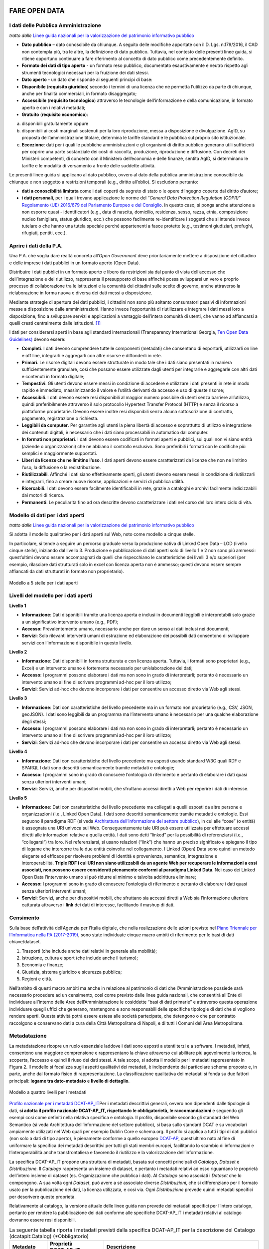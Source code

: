 FARE OPEN DATA
==============

I dati delle Pubblica Amministrazione
-------------------------------------


*tratto dalle* `Linee guida nazionali per la valorizzazione del patrimonio informativo pubblico <http://lg-patrimonio-pubblico.readthedocs.io/it/latest/>`__ 

-  **Dato pubblico** – dato conoscibile da chiunque. A seguito delle modifiche apportate con il D. Lgs. n.179/2016, il CAD non contempla più, tra le altre, la definizione di dato pubblico. Tuttavia, nel contesto delle presenti linee guida, si ritiene opportuno continuare a fare riferimento al concetto di dato pubblico come precedentemente definito.
-  **Formato dei dati di tipo aperto** - un formato reso pubblico, documentato esaustivamente e neutro rispetto agli strumenti tecnologici necessari per la fruizione dei dati stessi.
-  **Dato aperto** - un dato che risponde ai seguenti principi di base:
-  **Disponibile** (**requisito giuridico**) secondo i termini di una licenza che ne permetta l’utilizzo da parte di chiunque, anche per finalità commerciali, in formato disaggregato;
-  **Accessibile** (**requisito tecnologico**) attraverso le tecnologie dell’informazione e della comunicazione, in formato aperto e con i relativi metadati;
-  **Gratuito** (**requisito economico**):

a) disponibili gratuitamente oppure
b) disponibili ai costi marginali sostenuti per la loro riproduzione, messa a disposizione e divulgazione. AgID, su proposta dell’amministrazione titolare, determina le tariffe standard e le pubblica sul proprio sito istituzionale.
c) **Eccezione**: dati per i quali le pubbliche amministrazioni e gli organismi di diritto pubblico generano utili sufficienti per coprire una parte sostanziale dei costi di raccolta, produzione, riproduzione e diffusione. Con decreti dei Ministeri competenti, di concerto con il Ministero dell’economia e delle finanze, sentita AgID, si determinano le tariffe e le modalità di versamento a fronte delle suddette attività.

Le presenti linee guida si applicano al dato pubblico, ovvero al dato della pubblica amministrazione conoscibile da chiunque e non soggetto a restrizioni temporali (e.g., diritto all’oblio). Si escludono pertanto:

-  **dati a conoscibilità limitata** come i dati coperti da segreto di stato o le opere d’ingegno coperte dal diritto d’autore;
-  **i dati personali**, per i quali trovano applicazione le norme del “\ *General Data Protection Regulation (GDPR)*\ ” `Regolamento (UE) 2016/679 del Parlamento Europeo e del Consiglio <https://eur-lex.europa.eu/legal-content/IT/TXT/?uri=celex%3A32016R0679>`__. In questo caso, si ponga anche attenzione a non esporre quasi - identificatori (e.g., data di nascita, domicilio, residenza, sesso, razza, etnia, composizione nucleo famigliare, status giuridico, ecc.) che possono facilmente re-identificare i soggetti che si intende invece tutelare o che hanno una tutela speciale perché appartenenti a fasce protette (e.g., testimoni giudiziari, profughi, rifugiati, pentiti, ecc.).

Aprire i dati della P.A.
------------------------

Una P.A. che voglia dare realtà concreta all’\ *Open Government* deve prioritariamente mettere a disposizione del cittadino e delle imprese i dati pubblici in un formato aperto (Open Data).

Distribuire i dati pubblici in un formato aperto e libero da restrizioni sia dal punto di vista dell’accesso che dell’integrazione e del riutilizzo, rappresenta il presupposto di base affinché possa svilupparsi un vero e proprio processo di collaborazione tra le istituzioni e la comunità dei cittadini sulle scelte di governo, anche attraverso la rielaborazione in forma nuova e diversa dei dati messi a disposizione.

Mediante strategie di apertura dei dati pubblici, i cittadini non sono più soltanto consumatori passivi di informazioni messe a disposizione dalle amministrazioni. Hanno invece l’opportunità di riutilizzare e integrare i dati messi loro a disposizione, fino a sviluppare servizi e applicazioni a vantaggio dell’intera comunità di utenti, che vanno ad affiancarsi a quelli creati centralmente dalle istituzioni. [1]_

I dati per considerarsi aperti in base agli standard internazionali (Transparency International Georgia, 
`Ten Open Data Guidelines) <http://transparency.ge/en/ten-open-data-guidelines>`__ devono essere:

-  **Completi**. I dati devono comprendere tutte le componenti (metadati) che consentano di esportarli, utilizzarli on line e off line, integrarli e aggregarli con altre risorse e diffonderli in rete.
-  **Primari**. Le risorse digitali devono essere strutturate in modo tale che i dati siano presentati in maniera sufficientemente granulare, così che possano essere utilizzate dagli utenti per integrarle e aggregarle con altri dati e contenuti in formato digitale;
-  **Tempestivi**. Gli utenti devono essere messi in condizione di accedere e utilizzare i dati presenti in rete in modo rapido e immediato, massimizzando il valore e l’utilità derivanti da accesso e uso di queste risorse;
-  **Accessibili**. I dati devono essere resi disponibili al maggior numero possibile di utenti senza barriere all’utilizzo, quindi preferibilmente attraverso il solo protocollo Hypertext Transfer Protocol (HTTP) e senza il ricorso a piattaforme proprietarie. Devono essere inoltre resi disponibili senza alcuna sottoscrizione di contratto, pagamento, registrazione o richiesta.
-  **Leggibili da computer**. Per garantire agli utenti la piena libertà di accesso e soprattutto di utilizzo e integrazione dei contenuti digitali, è necessario che i dati siano processabili in automatico dal computer.
-  **In formati non proprietari**. I dati devono essere codificati in formati aperti e pubblici, sui quali non vi siano entità (aziende o organizzazioni) che ne abbiano il controllo esclusivo. Sono preferibili i formati con le codifiche più semplici e maggiormente supportati.
-  **Liberi da licenze che ne limitino l’uso**. I dati aperti devono essere caratterizzati da licenze che non ne limitino l’uso, la diffusione o la redistribuzione.
-  **Riutilizzabili**. Affinché i dati siano effettivamente aperti, gli utenti devono essere messi in condizione di riutilizzarli e integrarli, fino a creare nuove risorse, applicazioni e servizi di pubblica utilità.
-  **Ricercabili**. I dati devono essere facilmente identificabili in rete, grazie a cataloghi e archivi facilmente indicizzabili dai motori di ricerca.
-  **Permanenti**. Le peculiarità fino ad ora descritte devono caratterizzare i dati nel corso del loro intero ciclo di vita.

Modello di dati per i dati aperti
---------------------------------

*tratto dalle* `Linee guida nazionali per la valorizzazione del patrimonio informativo pubblico <http://lg-patrimonio-pubblico.readthedocs.io/it/latest/>`__

Si adotta il modello qualitativo per i dati aperti sul Web, noto come modello a cinque stelle.

In particolare, si tende a seguire un percorso graduale verso la produzione nativa di Linked Open Data – LOD (livello cinque stelle), iniziando dal livello 3. Produzione e pubblicazione di dati aperti solo di livello 1 e 2 non sono più ammessi: quest’ultimi devono essere accompagnati da quelli che rispecchiano le caratteristiche dei livelli 3 e/o superiori (per esempio, rilasciare dati strutturati solo in excel con licenza aperta non è ammesso; questi devono essere sempre affiancati da dati strutturati in formato non proprietario).

.. figure:: /media/image3.png
   :width: 6.26806in
   :alt: Modello a 5 stelle per i dati aperti
   :height: 4.08889in
   :align: center
   
   Modello a 5 stelle per i dati aperti

Livelli del modello per i dati aperti
-------------------------------------

**Livello 1**

|star1|

-  **Informazione**: Dati disponibili tramite una licenza aperta e inclusi in documenti leggibili e interpretabili solo grazie a un significativo intervento umano (e.g., PDF);
-  **Accesso**: Prevalentemente umano, necessario anche per dare un senso ai dati inclusi nei documenti;
-  **Servizi**: Solo rilevanti interventi umani di estrazione ed elaborazione dei possibili dati consentono di sviluppare servizi con l’informazione disponibile in questo livello.

**Livello 2**

|star2|

-  **Informazione**: Dati disponibili in forma strutturata e con licenza aperta. Tuttavia, i formati sono proprietari (e.g., Excel) e un intervento umano è fortemente necessario per un’elaborazione dei dati;
-  **Accesso**: I programmi possono elaborare i dati ma non sono in grado di interpretarli; pertanto è necessario un intervento umano al fine di scrivere programmi ad-hoc per il loro utilizzo;
-  **Servizi**: Servizi ad-hoc che devono incorporare i dati per consentire un accesso diretto via Web agli stessi.

**Livello 3**

|star3|

-  **Informazione**: Dati con caratteristiche del livello precedente ma in un formato non proprietario (e.g., CSV, JSON, geoJSON). I dati sono leggibili da un programma ma l’intervento umano è necessario per una qualche elaborazione degli stessi;
-  **Accesso**: I programmi possono elaborare i dati ma non sono in grado di interpretarli; pertanto è necessario un intervento umano al fine di scrivere programmi ad-hoc per il loro utilizzo;
-  **Servizi**: Servizi ad-hoc che devono incorporare i dati per consentire un accesso diretto via Web agli stessi.

**Livello 4**

|star4|

-  **Informazione**: Dati con caratteristiche del livello precedente ma esposti usando standard W3C quali RDF e SPARQL I dati sono descritti semanticamente tramite metadati e ontologie;
-  **Accesso**: I programmi sono in grado di conoscere l’ontologia di riferimento e pertanto di elaborare i dati quasi senza ulteriori interventi umani;
-  **Servizi**: Servizi, anche per dispositivi mobili, che sfruttano accessi diretti a Web per reperire i dati di interesse.

**Livello 5**

|star5|

-  **Informazione**: Dati con caratteristiche del livello precedente ma collegati a quelli esposti da altre persone e organizzazioni (i.e., Linked Open Data). I dati sono descritti semanticamente tramite metadati e ontologie. Essi seguono il paradigma RDF (si veda `Architettura dell’informazione del settore pubblico <http://lg-patrimonio-pubblico.readthedocs.io/it/latest/arch.html>`__), in cui alle “cose” (o entità) è assegnata una URI univoca sul Web. Conseguentemente tale URI può essere utilizzata per effettuare accessi diretti alle informazioni relative a quella entità. I dati sono detti “linked” per la possibilità di referenziarsi (i.e., “collegarsi”) tra loro. Nel referenziarsi, si usano relazioni (“link”) che hanno un preciso significato e spiegano il tipo di legame che intercorre tra le due entità coinvolte nel collegamento. I Linked (Open) Data sono quindi un metodo elegante ed efficace per risolvere problemi di identità e provenienza, semantica, integrazione e interoperabilità. \ **Triple RDF i cui URI non siano utilizzabili da un agente Web per recuperare le informazioni a essi associati, non possono essere considerati pienamente conformi al paradigma Linked Data**. Nei caso dei Linked Open Data l’intervento umano si può ridurre al minimo e talvolta addirittura eliminare;
-  **Accesso**: I programmi sono in grado di conoscere l’ontologia di riferimento e pertanto di elaborare i dati quasi senza ulteriori interventi umani;
-  **Servizi**: Servizi, anche per dispositivi mobili, che sfruttano sia accessi diretti a Web sia l’informazione ulteriore catturata attraverso i \ **link** dei dati di interesse, facilitando il mashup di dati.

Censimento
----------

Sulla base dell’attività dell’Agenzia per l’Italia digitale, che nella realizzazione delle azioni previste nel `Piano Triennale per l’Informatica nella PA (2017-2019) <https://pianotriennale-ict.readthedocs.io/it/latest/doc/04_infrastrutture-immateriali.html#id31>`__, sono state individuate cinque macro ambiti di riferimento per le basi di dati chiave/dataset.

1. Trasporti (che include anche dati relativi in generale alla mobilità);
2. Istruzione, cultura e sport (che include anche il turismo);
3. Economia e finanze;
4. Giustizia, sistema giuridico e sicurezza pubblica;
5. Regioni e città.

Nell’ambito di questi macro ambiti ma anche in relazione al patrimonio di dati che l’Amministrazione possiede sarà necessario procedere ad un censimento, così come previsto dalle linee guida nazionali, che consentirà all’Ente di individuare all’interno delle Aree dell’Amministrazione le cosiddette “basi di dati primarie” e attraverso questa operazione individuare quegli uffici che generano, mantengono e sono responsabili delle specifiche tipologie di dati che si vogliono rendere aperti. Questa attività potrà essere estesa alle società partecipate, che detengono o che per contratto raccolgono e conservano dati a cura della Città Metropolitana di Napoli, e di tutti i Comuni dell’Area Metropolitana.

Metadatazione
-------------

La metadatazione ricopre un ruolo essenziale laddove i dati sono esposti a utenti terzi e a software. I metadati, infatti, consentono una maggiore comprensione e rappresentano la chiave attraverso cui abilitare più agevolmente la ricerca, la scoperta, l’accesso e quindi il riuso dei dati stessi. A tale scopo, si adotta il modello per i metadati rappresentato in Figura 2. Il modello si focalizza sugli aspetti qualitativi dei metadati, è indipendente dal particolare schema proposto e, in parte, anche dal formato fisico di rappresentazione. La classificazione qualitativa dei metadati si fonda su due fattori principali: **legame tra dato-metadato** e **livello di dettaglio**.

.. figure:: /media/image9.png
   :width: 6.26806in
   :height: 4.08889in
   :alt: Modello a quattro livelli per i metadati
   :align: center
   
   Modello a quattro livelli per i metadati

`Profilo nazionale per i metadati DCAT-AP_IT <https://linee-guida-cataloghi-dati-profilo-dcat-ap-it.readthedocs.io/it/latest/dcat-ap_it.html>`__\ Per i metadati descrittivi generali, ovvero non dipendenti dalle tipologie di dati, \ **si adotta il profilo nazionale DCAT-AP_IT, rispettando le obbligatorietà, le raccomandazioni** e seguendo gli esempi così come definiti nella relativa specifica e ontologia. Il profilo, disponibile secondo gli standard del Web Semantico (si veda Architettura dell’informazione del settore pubblico), si basa sullo standard DCAT e su vocabolari ampiamente utilizzati nel Web quali per esempio Dublin Core e schema.org. Il profilo si applica a tutti i tipi di dati pubblici (non solo a dati di tipo aperto), è pienamente conforme a quello europeo \ `DCAT-AP <https://joinup.ec.europa.eu/asset/dcat_application_profile/description>`__, quest’ultimo nato al fine di uniformare la specifica dei metadati descrittivi per tutti gli stati membri europei, facilitando lo scambio di informazioni e l’interoperabilità anche transfrontaliera e favorendo il riutilizzo e la valorizzazione dell’informazione.

La specifica DCAT-AP_IT propone una struttura di metadati, basata sui concetti principali di *Catalogo*, *Dataset* e *Distribuzione*. Il *Catalogo* rappresenta un insieme di dataset, e pertanto i metadati relativi ad esso riguardano le proprietà dell’intero insieme di dataset (es. Organizzazione che pubblica i dati). Al *Catalogo* sono associati i *Dataset* che lo compongono. A sua volta ogni *Dataset*, può avere a sé associate diverse *Distribuzioni*, che si differenziano per il formato usato per la pubblicazione dei dati, la licenza utilizzata, e così via. Ogni *Distribuzione* prevede quindi metadati specifici per descrivere queste proprietà.

Relativamente al catalogo, la versione attuale delle linee guida non prevede dei metadati specifici per l’intero catalogo, pertanto per rendere la pubblicazione dei dati conforme alle specifiche DCAT-AP_IT i metadati relativi al catalogo dovranno essere resi disponibili.


.. table:: La seguente tabella riporta i metadati previsti dalla specifica DCAT-AP_IT per la descrizione del Catalogo
   (dcatapit:Catalog) (\*Obbligatorio)
   :class: first-column
   :name: metadati catalogo

   +-----------------------+-----------------------+-----------------------+
   | Metadato              | Proprietà DCAT_AP_IT  | Descrizione           |
   +=======================+=======================+=======================+
   | titolo del catalogo\* | dct:title             | Questa proprietà      |
   |                       |                       | contiene un nome dato |
   |                       |                       | al Catalogo. Questa   |
   |                       |                       | proprietà può essere  |
   |                       |                       | ripetuta per          |
   |                       |                       | esprimere il titolo   |
   |                       |                       | in diverse lingue.    |
   +-----------------------+-----------------------+-----------------------+
   | descrizione           | dct:description       | Questa proprietà      |
   | catalogo\*            |                       | contiene una sintesi  |
   |                       |                       | con un testo libero   |
   |                       |                       | delle caratteristiche |
   |                       |                       | del catalogo. Questa  |
   |                       |                       | proprietà può essere  |
   |                       |                       | ripetuta per          |
   |                       |                       | esprimere la          |
   |                       |                       | descrizione in        |
   |                       |                       | diverse lingue.       |
   +-----------------------+-----------------------+-----------------------+
   | home page catalogo    | foaf:homepage         | Questa proprietà si   |
   |                       |                       | riferisce ad una      |
   |                       |                       | pagina web che funge  |
   |                       |                       | da pagina principale  |
   |                       |                       | per il Catalogo.      |
   +-----------------------+-----------------------+-----------------------+
   | lingua catalogo       | dct:language          | Questa proprietà si   |
   |                       |                       | riferisce a una       |
   |                       |                       | lingua utilizzata nei |
   |                       |                       | metadati testuali che |
   |                       |                       | descrivono i titoli,  |
   |                       |                       | le descrizioni, dei   |
   |                       |                       | Dataset nel Catalogo. |
   |                       |                       | Questa proprietà può  |
   |                       |                       | essere ripetuta se i  |
   |                       |                       | metadati sono forniti |
   |                       |                       | in più lingue. Deve   |
   |                       |                       | essere utilizzato il  |
   |                       |                       | vocabolario           |
   |                       |                       | http://bit.ly/2tWLEJd |
   +-----------------------+-----------------------+-----------------------+
   | temi del catalogo     | dcat:themeTaxonomy    | Questa proprietà si   |
   |                       |                       | riferisce ad un       |
   |                       |                       | sistema di            |
   |                       |                       | organizzazione della  |
   |                       |                       | conoscenza (KOS)      |
   |                       |                       | usato per             |
   |                       |                       | classificare i        |
   |                       |                       | dataset del Catalogo. |
   |                       |                       | Il valore da          |
   |                       |                       | utilizzare per questa |
   |                       |                       | proprietà è l’URI del |
   |                       |                       | vocabolario stesso    |
   |                       |                       | (non gli URI dei      |
   |                       |                       | concetti presenti nel |
   |                       |                       | vocabolario). Nel     |
   |                       |                       | caso del vocabolario  |
   |                       |                       | EU Data Theme da      |
   |                       |                       | utilizzare            |
   |                       |                       | obbligatoriamente per |
   |                       |                       | indicare i temi       |
   |                       |                       | relativi ai Dataset,  |
   |                       |                       | l’URI da indicare è   |
   |                       |                       | il seguente           |
   |                       |                       | http://bit.ly/2tKxGK0 |
   +-----------------------+-----------------------+-----------------------+
   | editore del           | dct:publisher         | Questa proprietà si   |
   | catalogo\*            |                       | riferisce ad          |
   |                       |                       | un’entità             |
   |                       |                       | (organizzazione)      |
   |                       |                       | responsabile a        |
   |                       |                       | rendere disponibile   |
   |                       |                       | il Catalogo.          |
   +-----------------------+-----------------------+-----------------------+
   | data rilascio         | dct:issued            | Questa proprietà      |
   | catalogo              |                       | contiene la data del  |
   |                       |                       | rilascio formale (es. |
   |                       |                       | pubblicazione) del    |
   |                       |                       | Catalogo.             |
   +-----------------------+-----------------------+-----------------------+
   | data ultima modifica  | dct:modified          | Questa proprietà      |
   | catalogo              |                       | contiene la data più  |
   |                       |                       | recente in cui il     |
   |                       |                       | Catalogo è stato      |
   |                       |                       | aggiornato.           |
   +-----------------------+-----------------------+-----------------------+


.. table:: La seguente tabella riporta, i metadati previsti dalla specifica DCAT-AP_IT 
   per la descrizione del Dataset (dcatapit:Dataset) (\*Obbligatorio). 
   :class: first-column
   :name: metadati dataset
   
   +-----------------------+-----------------------+-----------------------+
   | Metadato              | Proprietà DCAT-AP_IT  | Descrizione           |
   +=======================+=======================+=======================+
   | Titolo\*              | dct:title             | Questa proprietà      |
   |                       |                       | contiene un nome      |
   |                       |                       | assegnato al Dataset. |
   |                       |                       | Questa proprietà può  |
   |                       |                       | essere ripetuta per   |
   |                       |                       | esprimere il titolo   |
   |                       |                       | in diverse lingue     |
   +-----------------------+-----------------------+-----------------------+
   | Descrizione\*         | dct:description       | Questa proprietà      |
   |                       |                       | contiene una sintesi  |
   |                       |                       | come testo libero     |
   |                       |                       | delle caratteristiche |
   |                       |                       | del Dataset. Questa   |
   |                       |                       | proprietà può essere  |
   |                       |                       | ripetuta per          |
   |                       |                       | esprimere la          |
   |                       |                       | descrizione in        |
   |                       |                       | diverse lingue.       |
   +-----------------------+-----------------------+-----------------------+
   | punto di contatto     | dcat:contactPoint     | Questa proprietà      |
   | (Contatto)            |                       | contiene informazioni |
   |                       |                       | di contatto che       |
   |                       |                       | possono essere usate  |
   |                       |                       | per inviare           |
   |                       |                       | osservazioni e        |
   |                       |                       | commenti sul Dataset. |
   +-----------------------+-----------------------+-----------------------+
   | tema del dataset      | dcat:theme            | Questa proprietà si   |
   | (Categorie)           |                       | riferisce alla        |
   |                       |                       | categoria in cui è    |
   |                       |                       | classificato il       |
   |                       |                       | Dataset. Un Dataset   |
   |                       |                       | può essere associato  |
   |                       |                       | a più temi. I valori  |
   |                       |                       | da utilizzare per     |
   |                       |                       | questa proprietà sono |
   |                       |                       | gli URI dei concetti  |
   |                       |                       | del vocabolario EU    |
   |                       |                       | Data Theme (URI       |
   |                       |                       | vocabolario:\ http:// |
   |                       |                       | publications.europa.e |
   |                       |                       | u/resource/authority/ |
   |                       |                       | data-theme\ )         |
   |                       |                       | descritti alla pagina |
   |                       |                       | http://publications.e |
   |                       |                       | uropa.eu/mdr/authorit |
   |                       |                       | y/data-theme          |
   +-----------------------+-----------------------+-----------------------+
   | titolare del dataset  | dct:rightsHolder      | Sulla base anche di   |
   |                       |                       | quanto indicato       |
   |                       |                       | all’art.2 lettera i)  | 
   |                       |                       | del D. Lgs. n.        |
   |                       |                       | 36/2006, il titolare  |
   |                       |                       | del dataset è la      |
   |                       |                       | pubblica              |
   |                       |                       | amministrazione o     |
   |                       |                       | l’organismo di        |
   |                       |                       | diritto pubblico che  |
   |                       |                       | ha originariamente    |
   |                       |                       | formato per uso       |
   |                       |                       | proprio o             |
   |                       |                       | commissionato ad      |
   |                       |                       | altro soggetto        |
   |                       |                       | pubblico o privato il |
   |                       |                       | documento che         |
   |                       |                       | rappresenta il dato,  |
   |                       |                       | o che ne ha la        |
   |                       |                       | disponibilità. Il     |
   |                       |                       | titolare è pertanto   |
   |                       |                       | responsabile della    |
   |                       |                       | gestione complessiva  |
   |                       |                       | del dataset in virtù  |
   |                       |                       | dei propri compiti    |
   |                       |                       | istituzionali. Si fa  |
   |                       |                       | presente che,         |
   |                       |                       | nell’ambito della     |
   |                       |                       | presente specifica,   |
   |                       |                       | l’accezione di        |
   |                       |                       | documento suddetta    |
   |                       |                       | può essere intesa     |
   |                       |                       | riferita al dataset.  |
   +-----------------------+-----------------------+-----------------------+
   | frequenza di          | dct:accrualPeriodicit | Questa proprietà si   |
   | aggiornamento         | y                     | riferisce alla        |
   | (aggiornamento)\*     | (O)                   | frequenza con cui il  |
   |                       |                       | Dataset viene         |
   |                       |                       | aggiornato. I valori  |
   |                       |                       | da utilizzare per     |
   |                       |                       | questa proprietà sono |
   |                       |                       | gli URI dei concetti  |
   |                       |                       | del vocabolario MDR   |
   |                       |                       | Frequency Named       |
   |                       |                       | Authority List        |
   |                       |                       | http://publications.e |
   |                       |                       | uropa.eu/mdr/authorit |
   |                       |                       | y/frequency           |
   +-----------------------+-----------------------+-----------------------+
   | data di rilascio      | dct:issued            | Questa proprietà      |
   | (Data di              |                       | contiene la data del  |
   | pubblicazione)        |                       | rilascio formale (es. |
   |                       |                       | pubblicazione) del    |
   |                       |                       | Dataset.              |
   +-----------------------+-----------------------+-----------------------+
   | data di ultima        | dct:modified          | Questa proprietà      |
   | modifica (Data di     |                       | contiene la data più  |
   | aggiornamento)        |                       | recente in cui il     |
   |                       |                       | Dataset è stato       |
   |                       |                       | modificato o          |
   |                       |                       | aggiornato            |
   +-----------------------+-----------------------+-----------------------+
   | autore del dataset    | dct:creator           | Questa proprietà si   |
   | (Autore)              |                       | riferisce a una o più |
   |                       |                       | entità                |
   |                       |                       | (organizzazione) che  |
   |                       |                       | hanno materialmente   |
   |                       |                       | creato il Dataset.    |
   |                       |                       | Nel caso in cui       |
   |                       |                       | titolare e autore del |
   |                       |                       | dataset coincidano,   |
   |                       |                       | allora si può         |
   |                       |                       | omettere questa       |
   |                       |                       | proprietà. (Le        |
   |                       |                       | informazioni relative |
   |                       |                       | all’autore possono    |
   |                       |                       | anche includere       |
   |                       |                       | l’email o l’indirizzo |
   |                       |                       | dell’organizzazione)  |
   +-----------------------+-----------------------+-----------------------+
   | copertura Geografica  | dct:spatial           | Questa proprietà si   |
   |                       |                       | riferisce a un’area   |
   |                       |                       | geografica coperta    |
   |                       |                       | dal Dataset. (Vanno   |
   |                       |                       | specificati i         |
   |                       |                       | metadati di           |
   |                       |                       | Localizzazione        |
   |                       |                       | (dct:Location) così   |
   |                       |                       | come indicati nella   |
   |                       |                       | specifica DCAT-PA_IT) |
   +-----------------------+-----------------------+-----------------------+
   | estensione temporale  | dct:temporal          | Questa proprietà si   |
   |                       |                       | riferisce a un        |
   |                       |                       | periodo temporale     |
   |                       |                       | coperto dal Dataset.  |
   |                       |                       | (Vanno specificati:   |
   |                       |                       | data iniziale e data  |
   |                       |                       | finale)               |
   +-----------------------+-----------------------+-----------------------+
   | Referente             |                       | è il titolare del     |
   |                       |                       | dataset, cioè il      |
   |                       |                       | “titolare della banca |
   |                       |                       | dati” come definito   |
   |                       |                       | sopra (nel paragrafo  |
   |                       |                       | sulla strutturazione  |
   |                       |                       | interna)              |
   +-----------------------+-----------------------+-----------------------+
   | Dataset richiesto da  |                       | Booleano si/no        |
   | un cittadino          |                       |                       |
   +-----------------------+-----------------------+-----------------------+
   | Documentazione        |                       | Indirizzo o indirizzi |
   | tecnica               |                       | delle pagine web che  |
   |                       |                       | contengono            |
   |                       |                       | informazioni utili    |
   |                       |                       | alla comprensione del |
   |                       |                       | contenuto del dataset |
   +-----------------------+-----------------------+-----------------------+
   | Altro                 |                       | Ogni altra            |
   |                       |                       | informazione utile    |
   |                       |                       | per dataset           |
   +-----------------------+-----------------------+-----------------------+

Dati geografici
===============

**Nel caso di dati geografici**, siano essi aperti o non aperti, \ **il
profilo di metadatazione da adottare è quello del Repertorio Nazionale
dei Dati Territoriali
(**\ `RNDT <http://geodati.gov.it/geoportale/>`__\ **), conforme alla
direttiva INSPIRE**, i.e., \ `profilo
RNDT/INSPIRE <http://www.rndt.gov.it/RNDT/home/index.php?option=com_content&view=article&id=53&Itemid=221>`__.

.. figure:: /media/datigeo.png
   :width: 3.71458in
   :height: 1.16042in
   :alt: Relazione tra DCAT-AP_IT e il profilo RNDT/INSPIRE
   :align: center
   
   Relazione tra DCAT-AP_IT e il profilo RNDT/INSPIRE


L’RNDT, in quanto banca dati di interesse nazionale ai sensi
dell’articolo 60 del CAD e banca dati critica, è soggetta a regole di
interoperabilità e gestione che prevedono, tra le altre, anche
l’applicazione del principio \ `“once
only” <https://ec.europa.eu/digital-single-market/en/news/eu-wide-digital-once-only-principle-citizens-and-businesses-policy-options-and-their-impacts>`__.
Secondo questo principio, i dati geografici sono documentati solo una
volta e inclusi all’interno del catalogo RNDT, secondo le regole del
profilo RNDT/INSPIRE (Figura 3). Sarà lo stesso catalogo, in maniera
automatizzata, a fornire l’adeguata integrazione con i metadati
descrittivi definiti mediante DCAT-AP_IT, grazie a una specifica
estensione per il trattamento dei dati geografici detta GeoDCAT-AP che
il Repertorio implementerà a tale scopo.

Metadatazione per dati territoriali
-----------------------------------

L’\ `Agenzia per l’Italia Digitale <http://www.agid.gov.it/>`__, come è
noto, è responsabile della \ **gestione dei cataloghi nazionali**: il
`RNDT <http://geodati.gov.it/geoportale/>`__ per i dati territoriali
e \ **dati.gov.it** per il dato di tipo aperto.

La documentazione dei dataset nei due cataloghi ha generato, con
riferimento ai \ **dati territoriali di tipo aperto**, un'area di
sovrapposizione dei due ambiti di applicazione, con una duplicazione
delle informazioni descrittive nei due cataloghi e il rischio che esse
non siano allineate e/o aggiornate, e in alcuni casi siano addirittura
discordanti, compromettendo l’attendibilità delle informazioni stesse.

Per ovviare a queste criticità, il documento pubblicato fornisce le
indicazioni utili per rendere disponibili le descrizioni dei dati
territoriali di tipo aperto, inserite nel RNDT, anche attraverso portali
di dati “generalisti” (come dati.gov.it), senza nessun onere aggiuntivo
per le pubbliche amministrazioni, secondo il principio "**once only**".

L'unico adempimento previsto per le PA, quindi, è quello di documentare
i dati territoriali, anche di tipo aperto, \ **esclusivamente** nel
RNDT, come peraltro già prescritto dal relativo \ `Decreto
10/11/2011 <http://www.rndt.gov.it/RNDT/home/index.php?option=com_content&view=article&id=45&Itemid=198>`__.

L'allineamento delle informazioni viene effettuato attraverso
l'\ **estensione RNDT** della specifica europea
`GeoDCAT-AP <https://joinup.ec.europa.eu/release/geodcat-ap/v101>`__,
definita nell'ambito del \ `programma
ISA/ISA2 <https://ec.europa.eu/isa2/isa2_en>`__, che fornisce
la \ **sintassi RDF** per i metadati definiti nel profilo core
dello \ **Standard ISO 19115** e nel \ `profilo
INSPIRE <http://www.rndt.gov.it/RNDT/home/index.php?option=com_content&view=article&id=39:regolamento-ce-metadati&catid=12:documenti&Itemid=192>`__.

L'attuazione delle indicazioni tecniche fornite dalle linee guida,
attraverso opportuni strumenti, avverrà nei prossimi mesi, a seguito del
rilascio della \ **nuova versione del RNDT RNDT - Repertorio Nazionale
dei Dati Territoriali**.

Le linee guida sono riferite all'integrazione dei cataloghi nazionali; è
auspicabile, tuttavia, che anche le amministrazioni, che gestiscono
cataloghi "locali" differenziati per dati territoriali e dati aperti,
adottino l’approccio nazionale anche nella gestione di detti cataloghi,
seguendo le indicazioni contenute in dette linee guida.

La Piattaforma web degli open data
----------------------------------

Strumento attuativo della politica di riutilizzo, di trasparenza e pubblicità dei dati e documenti oggetto di riuso, è la piattaforma Open Data http://dati.cittametropolitana.na.it/, dove vengono pubblicati i dati pubblici in formato aperto che l’amministrazione individua.

La piattaforma Open Data è accessibile attraverso l'area pubblica, agli utenti web interessati al riutilizzo di dati e documenti pubblici. La piattaforma consente la ricerca e il *download* dei dati e dei documenti messi a disposizione ai fini del loro riutilizzo attraverso la pubblicazione sulla piattaforma stessa.

Da questa piattaforma è possibile sfogliare i dati per categoria e leggerne le informazioni correlate (i metadati). I dataset sono associati a una relativa licenza standard, così come previsto dalle linee guida nazionali per la valorizzazione del patrimonio informativo pubblico redatte dall’AgID (sezione `“aspetti legali e di costo” <http://lg-patrimonio-pubblico.readthedocs.io/it/latest/licenzecosti.html>`__).

Il dato e/o il documento riutilizzabile è pubblicato sulla piattaforma accompagnato anche dalla relativa scheda dei metadati.

Il Portale Ckan
---------------

Il Comprehensive Knowledge Archive Network (CKAN) è un sistema open source  basato sul web per l'immagazzinamento, la catalogazione e la distribuzione di dati, quali ad esempio fogli di calcolo o contenuti di database. CKAN è ispirato dal sistema di gestione dei pacchetti comune a sistemi operativi open source come quelli della famiglia Linux.

Caratteristiche Principali
--------------------------

Ckan - data management system, è uno strumento open source che permette la gestione, la pubblicazione e la ricerca di open data

-  gestione, pubblicazione, ricerca di dataset
-  visualizzazione dei dati in tabelle, grafici e mappe
-  history delle operazioni svolte sui dataset
-  workflow minimale (pubblico/privato) sui dataset
-  API per la gestione e l’interrogazione dei dataset

CKAN è la piattaforma leader mondiale per i portali di dati open-source e si rivolge alle organizzazioni che pubblicano dati (governi nazionali e locali, aziende ed istituzioni) e desiderano renderli aperti e accessibili a tutti.

CKAN offre una tecnologia molto valida per risolvere le istanze principali legate alla pubblicazione e all’accesso agli Open Data; è uno strumento potente, flessibile e facile da usare per l’utente finale. Esso dispone di funzionalità ed API che gli consentono di essere integrato in vari modi all’interno di un sistema di Linked Data più complesso.

CKAN è usato da governi e gruppi di utenti in tutto il mondo per gestire una vasta serie di portali di dati di enti ufficiali e di comunità, tra cui portali per governi locali, nazionali e internazionali, come data.gov.uk nel Regno Unito e publicdata.eu dell'Unione Europea, dados.gov.br in Brasile, portali di governo dell'Olanda e dei Paesi Bassi, oltre a siti di amministrazione cittadine e municipali negli USA, nel Regno Unito, Argentina, Finlandia e altri paesi.

Modalità di produzione dei dataset e formato di pubblicazione
-------------------------------------------------------------

la Città Metropolitana di Napoli mette a disposizione i dati pubblici, ove possibile, in modalità elettronica e nei seguenti formati aperti che favoriscano l'interoperabilità:

.. table:: Tabella formati aperti
   :class: first-column
   :name: formati aperti

   +-----------------------+-----------------------+-----------------------+
   | Nome (Acronimo)       |   Tipo di Dato        | Estensione del file   |
   | Descrizione           |                       |                       |
   +=======================+=======================+=======================+
   | **Comma Separated**   | *Dato tabellare*      | *.csv*                |
   | **Value (CSV)**       |                       |                       |
   |                       |                       |                       |
   | Formato testuale per  |                       |                       |
   | l'interscambio di     |                       |                       |
   | tabelle, le cui righe |                       |                       |
   | corrispondono a       |                       |                       |
   | record e i cui valori |                       |                       |
   | delle singole colonne |                       |                       |
   | sono separati da una  |                       |                       |
   | virgola (o punto e    |                       |                       |
   | virgola)              |                       |                       |
   +-----------------------+-----------------------+-----------------------+
   | **JSON** (JavaScript  | *Dato strutturato*    | *.json*               |
   | Object Notation) è un |                       |                       |
   | semplice formato per  |                       |                       |
   | lo scambio di dati.   |                       |                       |
   | Per le persone è      |                       |                       |
   | facile da leggere e   |                       |                       |
   | scrivere, mentre per  |                       |                       |
   | le macchine risulta   |                       |                       |
   | facile da generare e  |                       |                       |
   | analizzarne la        |                       |                       |
   | sintassi.             |                       |                       |
   +-----------------------+-----------------------+-----------------------+
   | **JSON-LD** È un      | *Dato strutturato*    | *.jsonld*             |
   | formato di            |                       |                       |
   | serializzazione per   |                       |                       |
   | RDF, standardizzato   |                       |                       |
   | dal W3C, che fa uso   |                       |                       |
   | di una sintassi       |                       |                       |
   | JSON.                 |                       |                       |
   +-----------------------+-----------------------+-----------------------+
   | **GeoJSON**           | *Dato geografico*     | *.geojson*            |
   |                       |                       |                       |
   | È un formato di       | *vettoriale*          |                       |
   | testo aperto, per la  |                       |                       |
   | codifica di oggetti   |                       |                       |
   | geografici e dei      |                       |                       |
   | correlati attributi   |                       |                       |
   | non spaziali, scritto |                       |                       |
   | in JSON (JavaScript   |                       |                       |
   | Object Notation).     |                       |                       |
   +-----------------------+-----------------------+-----------------------+
   | **Keyhole Markup**    | *Dato geografico*     | *.kml*                |
   | **Language (KML)**    |                       |                       |
   |                       | *vettoriale*          |                       |
   | Formato basato su     |                       |                       |
   | XML creato per        |                       |                       |
   | gestire dati          |                       |                       |
   | territoriali in tre   |                       |                       |
   | dimensioni.           |                       |                       |
   +-----------------------+-----------------------+-----------------------+
   | **Resource**          | *Dato strutturato*    | *.rdf*                |
   | **Description**       |                       |                       |
   | **Framework (RDF)**   |                       |                       |
   |                       |                       |                       |
   | Basato su XML, e' lo  |                       |                       |
   | strumento base        |                       |                       |
   | proposto da World     |                       |                       |
   | Wide Web Consortium   |                       |                       |
   | (W3C) per la          |                       |                       |
   | codifica, lo scambio  |                       |                       |
   | e il riutilizzo di    |                       |                       |
   | metadati strutturati  |                       |                       |
   | e consente            |                       |                       |
   | l'interoperabilità    |                       |                       |
   | tra applicazioni che  |                       |                       |
   | si scambiano          |                       |                       |
   | informazioni sul Web  |                       |                       |
   +-----------------------+-----------------------+-----------------------+
   | **Tab Separated**     | *Dato tabellare*      | *.tsv*                |
   | **Value (TSV)**       |                       |                       |
   |                       |                       |                       |
   | Formato testuale per  |                       |                       |
   | l'interscambio di     |                       |                       |
   | tabelle, le cui righe |                       |                       |
   | corrispondono a       |                       |                       |
   | record e i cui valori |                       |                       |
   | delle singole colonne |                       |                       |
   | sono separati da un   |                       |                       |
   | carattere di          |                       |                       |
   | tabulazione           |                       |                       |
   +-----------------------+-----------------------+-----------------------+
   | **Extensible Markup** | *Dato strutturato*    | *.xml*                |
   | **Language (XML)**    |                       |                       |
   |                       |                       |                       |
   | E' un formato di      |                       |                       |
   | markup, ovvero basato |                       |                       |
   | su un meccanismo che  |                       |                       |
   | consente di definire  |                       |                       |
   | e controllare il      |                       |                       |
   | significato degli     |                       |                       |
   | elementi contenuti in |                       |                       |
   | un documento o in un  |                       |                       |
   | testo attraverso      |                       |                       |
   | delle etichette       |                       |                       |
   | (markup)              |                       |                       |
   +-----------------------+-----------------------+-----------------------+


I dati saranno resi disponibili da ciascuna Area in un formato aperto che li renda riutilizzabili direttamente da programmi di elaborazione di calcolo da parte di una macchina (formato machine-readable) e, ove possibile, in formato standard pubblici, leggibili e basati su specifiche pubbliche ed esaustive tali da permetterne l'interpretazione da parte di persone (formati human-readable).

.. [1]
   (tratto dal documento del Formez “\ \ `Open Data Come rendere aperti i dati delle pubbliche amministrazioni <http://trasparenza.formez.it/sites/all/files/VademecumOpenData_0.pdf>`__\ \ ”)

.. |star1| image:: /media/image4.png
.. |star2| image:: /media/image5.png
.. |star3| image:: /media/image6.png
.. |star4| image:: /media/image7.png
.. |star5| image:: /media/image8.png
